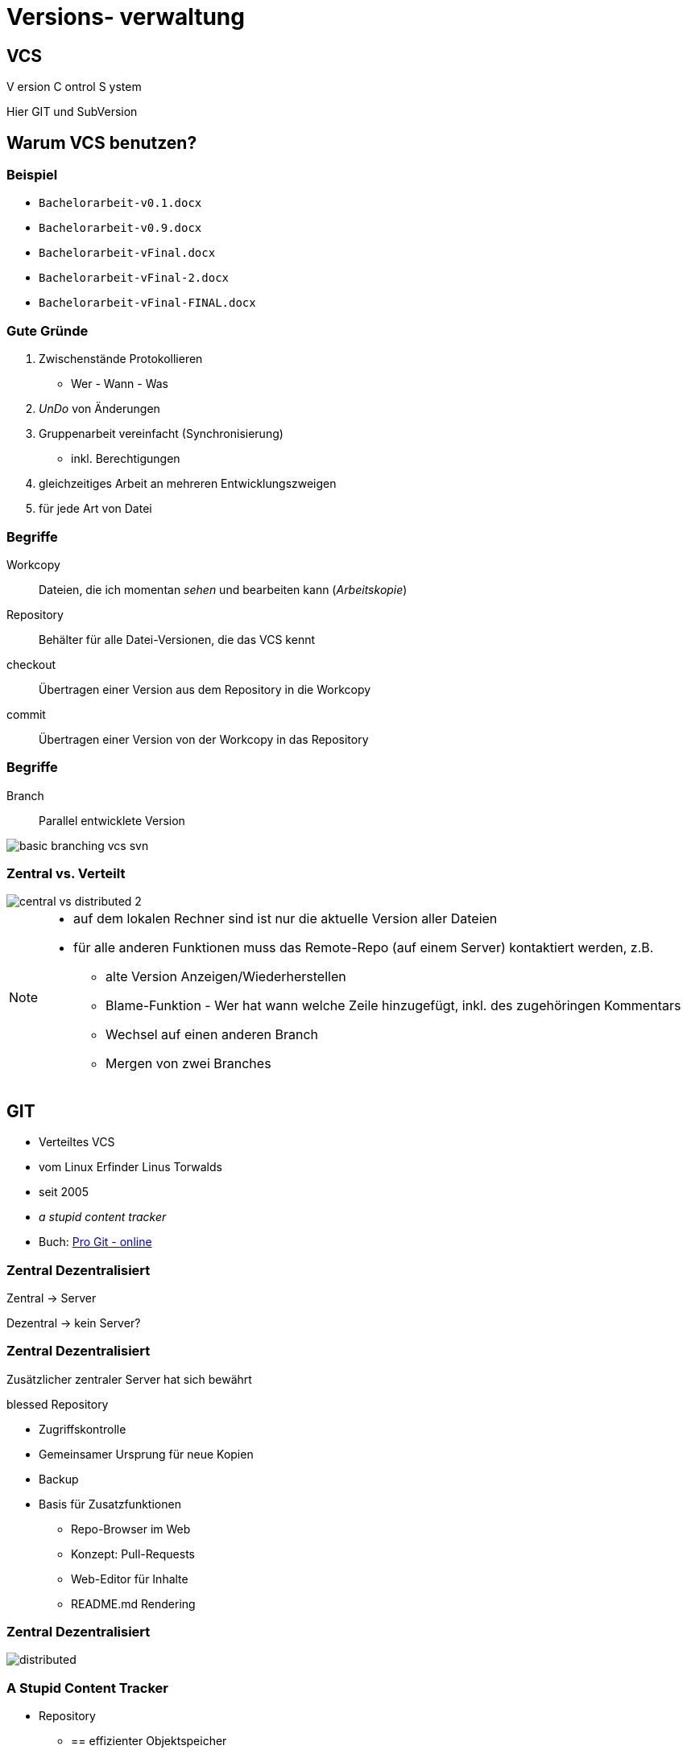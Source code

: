 = Versions- verwaltung

:imagesdir: ../images/02-vcs
:revealjs_slideNumber:
:revealjs_history:
:idprefix: slide_
:source-highlighter: highlightjs

== VCS

[.blue]#V# ersion [.blue]#C# ontrol [.blue]#S# ystem


[.small]
Hier [.blue]#GIT# und [.blue]#SubVersion#

== Warum VCS benutzen?

=== Beispiel

[%step]
* `Bachelorarbeit-v0.1.docx`
* `Bachelorarbeit-v0.9.docx`
* `Bachelorarbeit-vFinal.docx`
* `Bachelorarbeit-vFinal-2.docx`
* `Bachelorarbeit-vFinal-FINAL.docx`

=== Gute Gründe

. Zwischenstände Protokollieren 
  * Wer - Wann - Was
. _UnDo_ von Änderungen
. Gruppenarbeit vereinfacht (Synchronisierung)
  * inkl. Berechtigungen
. gleichzeitiges Arbeit an mehreren Entwicklungszweigen
. für jede Art von Datei 

=== Begriffe

[.small]
Workcopy:: Dateien, die ich momentan _sehen_ und bearbeiten kann (_Arbeitskopie_)
Repository:: Behälter für alle Datei-Versionen, die das VCS kennt
checkout:: Übertragen einer Version aus dem [.blue]#Repository# in die [.blue]#Workcopy#
commit:: Übertragen einer Version von der [.blue]#Workcopy# in das [.blue]#Repository#

[%notitle]
=== Begriffe

Branch:: Parallel entwicklete Version

image::basic_branching_vcs_svn.jpg[]

=== Zentral vs. Verteilt

[.stretch.invert]
image::central-vs-distributed-2.png[]

[NOTE.speaker]
--
* auf dem lokalen Rechner sind ist nur die aktuelle Version aller Dateien
* für alle anderen Funktionen muss das Remote-Repo (auf einem Server) kontaktiert werden, z.B.
** alte Version Anzeigen/Wiederherstellen
** Blame-Funktion - Wer hat wann welche Zeile hinzugefügt, inkl. des zugehöringen Kommentars
** Wechsel auf einen anderen Branch
** Mergen von zwei Branches
--

== GIT

* Verteiltes VCS
* vom [.blue]#Linux# Erfinder Linus Torwalds
* seit 2005
* _a stupid content tracker_
* Buch: https://git-scm.com/book/en/v2[Pro Git - online]


=== Zentral Dezentralisiert

[.blue]#Zentral# -> Server

[.blue]#Dezentral# -> kein Server?

[state=complex]
=== Zentral Dezentralisiert

Zusätzlicher zentraler Server hat sich bewährt

[.blue]#blessed Repository#

[%step]
* Zugriffskontrolle
* Gemeinsamer Ursprung für neue Kopien
* Backup
* Basis für Zusatzfunktionen
** Repo-Browser im Web
** Konzept: Pull-Requests
** Web-Editor für Inhalte
** README.md Rendering

[%notitle]
=== Zentral Dezentralisiert

[.stretch.invert]
image::distributed.png[]


=== A Stupid Content Tracker

* Repository
** == effizienter Objektspeicher
** für alle Inhalte werden Hash-Werte als Schlüssel berechnet (SHA, 160 bit)
** Trennung von Dateiinhalt und Dateiname
** Inhalte werden nur einmal gespeichert (keine Duplikate)
** Git versioniert immer das ganze Projekt
* HASH Beispiel: a544751ae3de9965c35b88958b0d219e29f7295d


=== A Stupid Content Tracker

* Interne Datenstuktur von GIT
** [.blue]#Blob# [.small]#(sha, packed binary)#
** [.blue]#Tree# [.small]#(sha, Liste von Dateien oder Sub-Trees: sha, Zugriffsrechte, Name)#
** [.blue]#Commit# [.small]#(sha, Liste von Parents: sha, Tree, Author, Datum, Message)#
** [.blue]#Tag# [.small]#(sha, commit-sha, Author, Message)#
** [.blue]#Reference# [.small]#(name, commit-sha)#
*** z.B. Branch, HEAD, Tag


=== A Stupid Content Tracker

[.stretch]
image::vorschau-tree-blob.png[]

=== A Stupid Content Tracker

[.stretch]
image::vorschau-commit-tree-blob.png[]

=== A Stupid Content Tracker

[%step]
* GIT Datenstruktur ist sehr einfach zu verstehen. 
* Alle GIT-Kommandos helfen nur, diese Daten zu manipulieren.
* Um mit GIT zu arbeiten ist das Verständnis dieser Struktur PFLICHT.

=== GIT Kommandos

[quote]
____
Git is fundamentally a content-addressable filesystem with a VCS user interface written on top of it
____

=== GIT Kommandos

. Plumbing
** Low-level Aufgaben
** Stabile API (Parameter, Output)
** Designed für UNIX-artige Verkettung (pipes) und Skripte
** z.B. `git merge-base`, `git ls-tree`, `git cat-file`
. Porcelain
** High-Level Aufgaben
** benutzerfreundliche API (Parameter, Output)
** z.B. `git merge`, `git status`

[%notitle]
=== Internes Datenmodell

Abbildung eines Dateisystems

* [.blue]#tree#-Objekt
** eigener SHA-Schlüssel
** Liste von Kind-Einträgen ([sub]-tree oder blob) mit jeweils:
*** Datei-Modus (UNIX Benutzerrechte, Executable-Flag)
*** Typ (blob | tree)
*** SHA-Schlüssel
*** Name
* [.blue]#blob#-Objekt
** eigener SHA-Schlüssel
** Inhalt

=== Abbildung eines Dateisystems

image::tree-blob-filesystem.png[]

=== VCS Features - Commit

* [.blue]#commit#-Objekt
** eigener SHA-Schlüssel
** SHA-Schlüssel der Vorgänger-Commits
** SHA-Schlüssel des root-tree, der den Zustand des Projektes beschreibt
** Commit-Nachricht
** Author, Zeitstempel

* SHA kann oft abgekürzt werden

[source, shell]
----
$ git show 1c002dd4b536e7479fe34593e72e6c6c1819e53b
$ git show 1c002d
----

=== VCS Features - Commit

image::commit-flow-1.png[]

[transition=fade]
=== VCS Features - Commit

image::commit-flow-2.png[]

[transition=fade]
=== VCS Features - Commit

image::commit-flow-3.png[]

[transition=fade]
=== VCS Features - Commit

image::commit-flow-4.png[]

[transition=fade]
=== VCS Features - Commit

image::commit-flow-5.png[]

[transition=fade]
=== VCS Features - Commit

image::commit-flow-6.png[]

=== VCS Features - Commit

Doppelbedeutung [.blue]#commit#

. das Objekt in der GIT Daten-Struktur
** stellt den Zustand des gesamten Projektes (== Datei- und Ordner-Struktur) zu einem bestimmten Zeitpunkt dar
. der Befehl, einen Commit zu erstellen 
** auch als Verb: "Ich committe jetzt"

=== VCS Features - Stage | Index

image::git-transport-local.png[]

[NOTE.speaker]
--
* Stage:
** _Vorhof_ um einen Commit zu Komponieren
** existiert nur lokal - in der Work-Copy; niemals im lokalen Repo, niemals im Remote-Repo
--

=== VCS Features - Stage | Index

image::staging-flow-1.png[]

[transition=fade]
=== VCS Features - Stage | Index

image::staging-flow-2.png[]

[transition=fade]
=== VCS Features - Stage | Index

image::staging-flow-3.png[]

[transition=fade]
=== VCS Features - Stage | Index

image::staging-flow-4.png[]

[transition=fade]
=== VCS Features - Stage | Index

image::staging-flow-5.png[]

[transition=fade]
=== VCS Features - Stage | Index

image::staging-flow-6.png[]

=== Befehle - status

`git status`

image::git-status.png[]

=== HEAD, ORIG_HEAD, HEAD@{1}

* Zeiger
** HEAD
*** Zeigen auf den aktuellen Commit
*** Genauer:
**** Referenz auf den Commit, mit dem der aktuelle Working-Tree / Workcopy assoziiert wird
** ORIG_HEAD
*** Zeiger auf einen commit
*** Alter Wert von HEAD, der immer dann gesetzt wird, wenn HEAD verändert wird (z.B. `git commit`)
** Nützlich bei allen Kommandos, die eine commit-ID als Input nehmen , z.B.
*** `git log HEAD`
*** `git reset –hard HEAD`

[NOTE.speaker]
--
* Viele GIT Befehle erwarten eine Commit-ID als Parameter - oft _commit-ish_ genannt
* Zeiger wie HEAD sind eine Abkürzung
* wenn keine Commit-ID angegeben wird, wird automatisch HEAD verwendet
--

=== HEAD, ORIG_HEAD, HEAD@{1}

* Zeiger dereferenzieren 
** (https://git-scm.com/docs/gitrevisions)
** „Navigation“ von einem Commit ausgehend, z.B
*** `HEAD~3` -> dritter Vorfahr von HEAD
*** `HEAD^` -> erster Vorfahr von HEAD (unter Windows: `HEAD^^`)
*** `HEAD^1` -> erster vorfahr von HEAD
*** `HEAD^^` -> zweiter Vorfahr von HEAD, == `HEAD^2` oder `HEAD\^1^1`
*** `HEAD@{2}` -> zweiter Vorfahr von HEAD
*** `HEAD@{5.minutes.ago}`

=== Änderungen verwerfen

* Der pure reset-Befehl entfernt die Änderungen aus dem Stage-Bereich
** Der Workcopy bleibt unverändert
*** außer bei `--hard`
** Das Argument HEAD muss angegeben werden

[source, shell]
----
## Änderungen im Stage-Bereichs von foo.txt verwerfen
$ git reset HEAD foo.txt 
## Alle Änderungen im Stage-Bereichs verwerfen
$ git reset HEAD 
## Alle Änderungen im Stage-Bereichs & Workcopy verwerfen
$ git reset --hard HEAD 
----

=== Änderungen verwerfen

* Der checkout-Befehl verwirft die Änderungen des Workspace und holt die Version aus dem aktuell gültigen Commit

[source, shell]
----
## Änderungen der kompletten Workcopy verwerfen
$ git checkout
## Änderungen einer Datei verwerfen
$ git checkout -- foo.txt
## Änderungen einer Datei verwerfen - anders
$ git checkout HEAD foo.txt
----

=== Änderungen verwerfen

* Ein bereits erfolgter Commit kann Rückgängig gemacht werden
** entweder: Commit entfernen & Änderungen behalten
** oder: Commit entfernen & Änderungen zurücknehmen

[source, shell]
----
## Commit-Änderung bleiben nur im Workspace
$ git reset HEAD^
## Änderungen bleiben im Stage-Bereich und im Workspace
$ git reset –-soft HEAD^
## Commit-Änderungen werden verworfen
$ git reset –-hard HEAD^
----

=== Commits ansehen

* Anzeige aller bisherigen Commits
** `git log`
* Schönere Anzeige
** `git log --graph --oneline`

== Tipps

=== Links
* https://git-scm.com/book/en/v2
* https://learngitbranching.js.org/
* https://medium.freecodecamp.org/understanding-git-for-real-by-exploring-the-git-directory-1e079c15b807

=== Editor für Commit-Nachrichten

* Windows & Notepad++
** _erspart_ Editor in der Konsole
** bei `git commit` kann das [.blue]#-m# nun weggelassen werden

[source, shell]
----
$ git config --global core.editor 'C:\Program Files (x86)\Notepad++\notepad++.exe' -multiInst -notabbar -nosession -noPlugin
----

=== Alias für Historie

* Folgenden Befehl eingeben, um `git hist` verwenden zu können

[source, shell]
----
$ git config --global alias.hist "log --pretty=format:'%C(yellow)[%ad]%C(reset) %C(green)[%h]%C(reset) | %C(red)%s %C(bold red){{%an}}%C(reset) %C(blue)%d%C(reset)' --graph --date=short"
----

=== Kommandozeile

* `cd ordern1` -> Wechsel in des Unterverzeichnis _ordner1_
* `cd ..` -> Wechsel in das nächsthöhere Verzeichnis
* `mkdir ordern2` -> Erstellen eines neuen Unterverzeichnisses

















